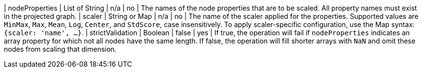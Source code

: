 | nodeProperties | List of String | n/a | no | The names of the node properties that are to be scaled. All property names must exist in the projected graph.
| scaler         | String or Map  | n/a | no | The name of the scaler applied for the properties. Supported values are `MinMax`, `Max`, `Mean`, `Log`, `Center`, and `StdScore`, case insensitively. To apply scaler-specific configuration, use the Map syntax: `{scaler: 'name', ...}`.
| strictValidation | Boolean | false | yes | If true, the operation will fail if `nodeProperties` indicates an array property for which not all nodes have the same length. If false, the operation will fill shorter arrays with `NaN` and omit these nodes from scaling that dimension.

